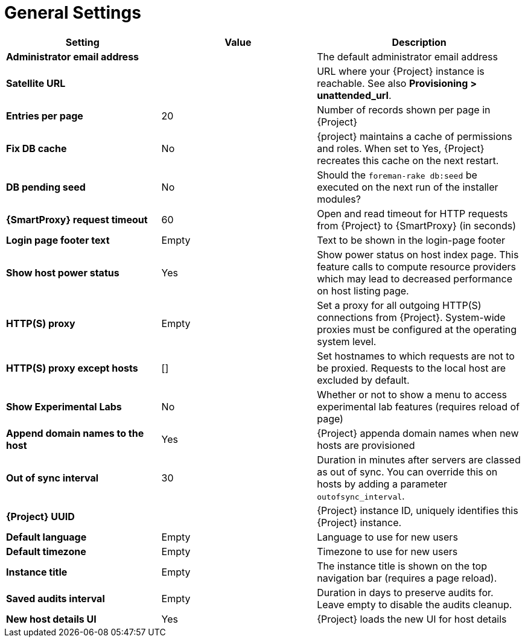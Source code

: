 [id="general_settings_information_{context}"]
= General Settings

[cols="30%,30%,40%",options="header"]
|====
| Setting | Value | Description
| *Administrator email address*	|  |The default administrator email address
| *Satellite URL* | | URL where your {Project} instance is reachable.
See also *Provisioning > unattended_url*.
| *Entries per page* | 20 | Number of records shown per page in {Project}
| *Fix DB cache* | No | {project} maintains a cache of permissions and roles.
When set to Yes, {Project} recreates this cache on the next restart.
| *DB pending seed* | No | Should the `foreman-rake db:seed` be executed on the next run of the installer modules?
| *{SmartProxy} request timeout* | 60 | Open and read timeout for HTTP requests from {Project} to {SmartProxy} (in seconds)
| *Login page footer text* | Empty | Text to be shown in the login-page footer
| *Show host power status* | Yes | Show power status on host index page.
This feature calls to compute resource providers which may lead to decreased performance on host listing page.
| *HTTP(S) proxy* | Empty | Set a proxy for all outgoing HTTP(S) connections from {Project}.
System-wide proxies must be configured at the operating system level.
| *HTTP(S) proxy except hosts* | [] | Set hostnames to which requests are not to be proxied.
Requests to the local host are excluded by default.
| *Show Experimental Labs* | No | Whether or not to show a menu to access experimental lab features (requires reload of page)
| *Append domain names to the host* | Yes | {Project} appenda domain names when new hosts are provisioned
| *Out of sync interval* | 30 | Duration in minutes after servers are classed as out of sync.
You can override this on hosts by adding a parameter `outofsync_interval`.
| *{Project} UUID* | | {Project} instance ID, uniquely identifies this {Project} instance.
| *Default language* | Empty | Language to use for new users
| *Default timezone* | Empty | Timezone to use for new users
| *Instance title* | Empty | The instance title is shown on the top navigation bar (requires a page reload).
| *Saved audits interval* | Empty | Duration in days to preserve audits for.
Leave empty to disable the audits cleanup.
| *New host details UI* | Yes | {Project} loads the new UI for host details
|====

